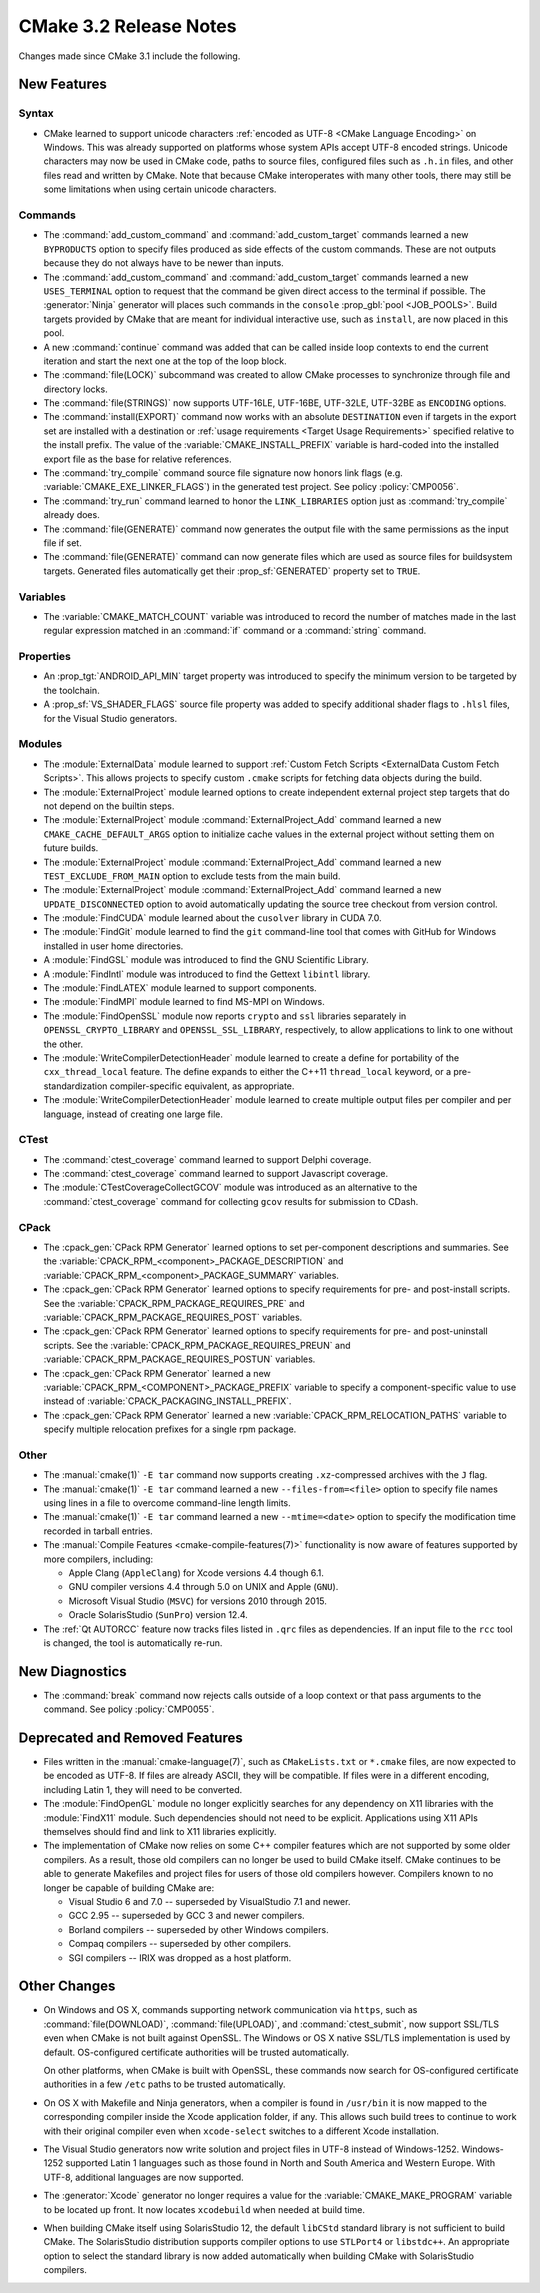 CMake 3.2 Release Notes
***********************

.. only:: html

  .. contents::

Changes made since CMake 3.1 include the following.

New Features
============

Syntax
------

* CMake learned to support unicode characters
  :ref:`encoded as UTF-8 <CMake Language Encoding>`
  on Windows.  This was already supported on platforms whose
  system APIs accept UTF-8 encoded strings.
  Unicode characters may now be used in CMake code, paths to
  source files, configured files such as ``.h.in`` files, and
  other files read and written by CMake.  Note that because CMake
  interoperates with many other tools, there may still be some
  limitations when using certain unicode characters.

Commands
--------

* The :command:`add_custom_command` and :command:`add_custom_target`
  commands learned a new ``BYPRODUCTS`` option to specify files
  produced as side effects of the custom commands.  These are not
  outputs because they do not always have to be newer than inputs.

* The :command:`add_custom_command` and :command:`add_custom_target`
  commands learned a new ``USES_TERMINAL`` option to request that
  the command be given direct access to the terminal if possible.
  The :generator:`Ninja` generator will places such commands in the
  ``console`` :prop_gbl:`pool <JOB_POOLS>`.  Build targets provided by CMake
  that are meant for individual interactive use, such as ``install``, are now
  placed in this pool.

* A new :command:`continue` command was added that can be called inside loop
  contexts to end the current iteration and start the next one at the top of
  the loop block.

* The :command:`file(LOCK)` subcommand was created to allow CMake
  processes to synchronize through file and directory locks.

* The :command:`file(STRINGS)` now supports UTF-16LE, UTF-16BE,
  UTF-32LE, UTF-32BE as ``ENCODING`` options.

* The :command:`install(EXPORT)` command now works with an absolute
  ``DESTINATION`` even if targets in the export set are installed
  with a destination or :ref:`usage requirements <Target Usage Requirements>`
  specified relative to the install prefix.  The value of the
  :variable:`CMAKE_INSTALL_PREFIX` variable is hard-coded into the installed
  export file as the base for relative references.

* The :command:`try_compile` command source file signature now honors
  link flags (e.g. :variable:`CMAKE_EXE_LINKER_FLAGS`) in the generated
  test project.  See policy :policy:`CMP0056`.

* The :command:`try_run` command learned to honor the ``LINK_LIBRARIES``
  option just as :command:`try_compile` already does.

* The :command:`file(GENERATE)` command now generates the output file with
  the same permissions as the input file if set.

* The :command:`file(GENERATE)` command can now generate files which are
  used as source files for buildsystem targets.  Generated files
  automatically get their :prop_sf:`GENERATED` property set to ``TRUE``.

Variables
---------

* The :variable:`CMAKE_MATCH_COUNT` variable was introduced to record the
  number of matches made in the last regular expression matched in an
  :command:`if` command or a :command:`string` command.

Properties
----------

* An :prop_tgt:`ANDROID_API_MIN` target property was introduced to
  specify the minimum version to be targeted by the toolchain.

* A :prop_sf:`VS_SHADER_FLAGS` source file property was added to specify
  additional shader flags to ``.hlsl`` files, for the Visual Studio
  generators.

Modules
-------

* The :module:`ExternalData` module learned to support
  :ref:`Custom Fetch Scripts <ExternalData Custom Fetch Scripts>`.
  This allows projects to specify custom ``.cmake`` scripts for
  fetching data objects during the build.

* The :module:`ExternalProject` module learned options to create
  independent external project step targets that do not depend
  on the builtin steps.

* The :module:`ExternalProject` module :command:`ExternalProject_Add`
  command learned a new ``CMAKE_CACHE_DEFAULT_ARGS`` option to
  initialize cache values in the external project without setting
  them on future builds.

* The :module:`ExternalProject` module :command:`ExternalProject_Add`
  command learned a new ``TEST_EXCLUDE_FROM_MAIN`` option to exclude
  tests from the main build.

* The :module:`ExternalProject` module :command:`ExternalProject_Add`
  command learned a new ``UPDATE_DISCONNECTED`` option to avoid
  automatically updating the source tree checkout from version control.

* The :module:`FindCUDA` module learned about the ``cusolver``
  library in CUDA 7.0.

* The :module:`FindGit` module learned to find the ``git`` command-line tool
  that comes with GitHub for Windows installed in user home directories.

* A :module:`FindGSL` module was introduced to find the
  GNU Scientific Library.

* A :module:`FindIntl` module was introduced to find the
  Gettext ``libintl`` library.

* The :module:`FindLATEX` module learned to support components.

* The :module:`FindMPI` module learned to find MS-MPI on Windows.

* The :module:`FindOpenSSL` module now reports ``crypto`` and ``ssl``
  libraries separately in ``OPENSSL_CRYPTO_LIBRARY`` and
  ``OPENSSL_SSL_LIBRARY``, respectively, to allow applications to
  link to one without the other.

* The :module:`WriteCompilerDetectionHeader` module learned to
  create a define for portability of the ``cxx_thread_local`` feature.
  The define expands to either the C++11 ``thread_local`` keyword, or a
  pre-standardization compiler-specific equivalent, as appropriate.

* The :module:`WriteCompilerDetectionHeader` module learned to create
  multiple output files per compiler and per language, instead of creating
  one large file.

CTest
-----

* The :command:`ctest_coverage` command learned to support Delphi coverage.

* The :command:`ctest_coverage` command learned to support Javascript coverage.

* The :module:`CTestCoverageCollectGCOV` module was introduced as an
  alternative to the :command:`ctest_coverage` command for collecting
  ``gcov`` results for submission to CDash.

CPack
-----

* The :cpack_gen:`CPack RPM Generator` learned options to set per-component
  descriptions and summaries.  See the
  :variable:`CPACK_RPM_<component>_PACKAGE_DESCRIPTION` and
  :variable:`CPACK_RPM_<component>_PACKAGE_SUMMARY` variables.

* The :cpack_gen:`CPack RPM Generator` learned options to specify
  requirements for pre- and post-install scripts.  See the
  :variable:`CPACK_RPM_PACKAGE_REQUIRES_PRE` and
  :variable:`CPACK_RPM_PACKAGE_REQUIRES_POST` variables.

* The :cpack_gen:`CPack RPM Generator` learned options to specify
  requirements for pre- and post-uninstall scripts.  See the
  :variable:`CPACK_RPM_PACKAGE_REQUIRES_PREUN` and
  :variable:`CPACK_RPM_PACKAGE_REQUIRES_POSTUN` variables.

* The :cpack_gen:`CPack RPM Generator` learned a new
  :variable:`CPACK_RPM_<COMPONENT>_PACKAGE_PREFIX` variable to
  specify a component-specific value to use instead of
  :variable:`CPACK_PACKAGING_INSTALL_PREFIX`.

* The :cpack_gen:`CPack RPM Generator` learned a new
  :variable:`CPACK_RPM_RELOCATION_PATHS` variable to
  specify multiple relocation prefixes for a single rpm package.

Other
-----

* The :manual:`cmake(1)` ``-E tar`` command now supports creating
  ``.xz``-compressed archives with the ``J`` flag.

* The :manual:`cmake(1)` ``-E tar`` command learned a new
  ``--files-from=<file>`` option to specify file names using
  lines in a file to overcome command-line length limits.

* The :manual:`cmake(1)` ``-E tar`` command learned a new
  ``--mtime=<date>`` option to specify the modification time
  recorded in tarball entries.

* The :manual:`Compile Features <cmake-compile-features(7)>` functionality
  is now aware of features supported by more compilers, including:

  * Apple Clang (``AppleClang``) for Xcode versions 4.4 though 6.1.
  * GNU compiler versions 4.4 through 5.0 on UNIX and Apple (``GNU``).
  * Microsoft Visual Studio (``MSVC``) for versions 2010 through 2015.
  * Oracle SolarisStudio (``SunPro``) version 12.4.

* The :ref:`Qt AUTORCC` feature now tracks files listed in ``.qrc`` files
  as dependencies. If an input file to the ``rcc`` tool is changed, the tool
  is automatically re-run.

New Diagnostics
===============

* The :command:`break` command now rejects calls outside of a loop
  context or that pass arguments to the command.
  See policy :policy:`CMP0055`.

Deprecated and Removed Features
===============================

* Files written in the :manual:`cmake-language(7)`, such as
  ``CMakeLists.txt`` or ``*.cmake`` files, are now expected to be
  encoded as UTF-8.  If files are already ASCII, they will be
  compatible.  If files were in a different encoding, including
  Latin 1, they will need to be converted.

* The :module:`FindOpenGL` module no longer explicitly searches
  for any dependency on X11 libraries with the :module:`FindX11`
  module.  Such dependencies should not need to be explicit.
  Applications using X11 APIs themselves should find and link
  to X11 libraries explicitly.

* The implementation of CMake now relies on some C++ compiler features which
  are not supported by some older compilers.  As a result, those old compilers
  can no longer be used to build CMake itself.  CMake continues to be able to
  generate Makefiles and project files for users of those old compilers
  however.  Compilers known to no longer be capable of building CMake are:

  * Visual Studio 6 and 7.0 -- superseded by VisualStudio 7.1 and newer.
  * GCC 2.95 -- superseded by GCC 3 and newer compilers.
  * Borland compilers -- superseded by other Windows compilers.
  * Compaq compilers -- superseded by other compilers.
  * SGI compilers -- IRIX was dropped as a host platform.

Other Changes
=============

* On Windows and OS X, commands supporting network communication
  via ``https``, such as :command:`file(DOWNLOAD)`,
  :command:`file(UPLOAD)`, and :command:`ctest_submit`, now support
  SSL/TLS even when CMake is not built against OpenSSL.
  The Windows or OS X native SSL/TLS implementation is used by default.
  OS-configured certificate authorities will be trusted automatically.

  On other platforms, when CMake is built with OpenSSL, these
  commands now search for OS-configured certificate authorities
  in a few ``/etc`` paths to be trusted automatically.

* On OS X with Makefile and Ninja generators, when a compiler is found
  in ``/usr/bin`` it is now mapped to the corresponding compiler inside
  the Xcode application folder, if any.  This allows such build
  trees to continue to work with their original compiler even when
  ``xcode-select`` switches to a different Xcode installation.

* The Visual Studio generators now write solution and project
  files in UTF-8 instead of Windows-1252.  Windows-1252 supported
  Latin 1 languages such as those found in North and South America
  and Western Europe.  With UTF-8, additional languages are now
  supported.

* The :generator:`Xcode` generator no longer requires a value for
  the :variable:`CMAKE_MAKE_PROGRAM` variable to be located up front.
  It now locates ``xcodebuild`` when needed at build time.

* When building CMake itself using SolarisStudio 12, the default ``libCStd``
  standard library is not sufficient to build CMake.  The SolarisStudio
  distribution supports compiler options to use ``STLPort4`` or ``libstdc++``.
  An appropriate option to select the standard library is now added
  automatically when building CMake with SolarisStudio compilers.
